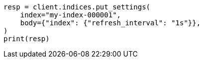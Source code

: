 // indices/update-settings.asciidoc:122

[source, python]
----
resp = client.indices.put_settings(
    index="my-index-000001",
    body={"index": {"refresh_interval": "1s"}},
)
print(resp)
----
